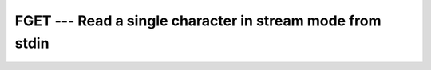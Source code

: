 ..
  Copyright 1988-2022 Free Software Foundation, Inc.
  This is part of the GCC manual.
  For copying conditions, see the copyright.rst file.

.. index:: FGET, read character, stream mode, stream mode, read character, file operation, read character

.. _fget:

FGET --- Read a single character in stream mode from stdin
***********************************************************

.. function:: FGET(C)

  Read a single character in stream mode from stdin by bypassing normal
  formatted output. Stream I/O should not be mixed with normal record-oriented
  (formatted or unformatted) I/O on the same unit; the results are unpredictable.

  :param C:
    The type shall be ``CHARACTER`` and of default
    kind.

  :param STATUS:
    (Optional) status flag of type ``INTEGER``.
    Returns 0 on success, -1 on end-of-file, and a system specific positive
    error code otherwise.

  Standard:
    GNU extension

  Class:
    Subroutine, function

  Syntax:
    .. code-block:: fortran

      CALL FGET(C [, STATUS])
      STATUS = FGET(C)

  Example:
    .. code-block:: fortran

      PROGRAM test_fget
        INTEGER, PARAMETER :: strlen = 100
        INTEGER :: status, i = 1
        CHARACTER(len=strlen) :: str = ""

        WRITE (*,*) 'Enter text:'
        DO
          CALL fget(str(i:i), status)
          if (status /= 0 .OR. i > strlen) exit
          i = i + 1
        END DO
        WRITE (*,*) TRIM(str)
      END PROGRAM

  See also:
    :ref:`FGETC`,
    :ref:`FPUT`,
    :ref:`FPUTC`